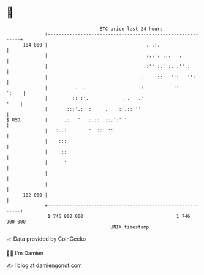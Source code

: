 * 👋

#+begin_example
                                     BTC price last 24 hours                    
                 +------------------------------------------------------------+ 
         104 000 |                                    . .:.                   | 
                 |                                    :.:': .:.   .           | 
                 |                                   ::'' :.' :. .''.:        | 
                 |                                  .'    ::   '::   '':.     | 
                 |          .  .                    :           ''      ':    | 
                 |         :: :'.            . .   .'                    '    | 
                 |       :::'.:  :     .    :'.::'''                          | 
   $ USD         |      .:   '   :.:: .::.':' '                               | 
                 |   :..:        '' ::' ''                                    | 
                 |    :::                                                     | 
                 |     ::                                                     | 
                 |      '                                                     | 
                 |                                                            | 
                 |                                                            | 
         102 000 |                                                            | 
                 +------------------------------------------------------------+ 
                  1 746 800 000                                  1 746 900 000  
                                         UNIX timestamp                         
#+end_example
📈 Data provided by CoinGecko

🧑‍💻 I'm Damien

✍️ I blog at [[https://www.damiengonot.com][damiengonot.com]]
